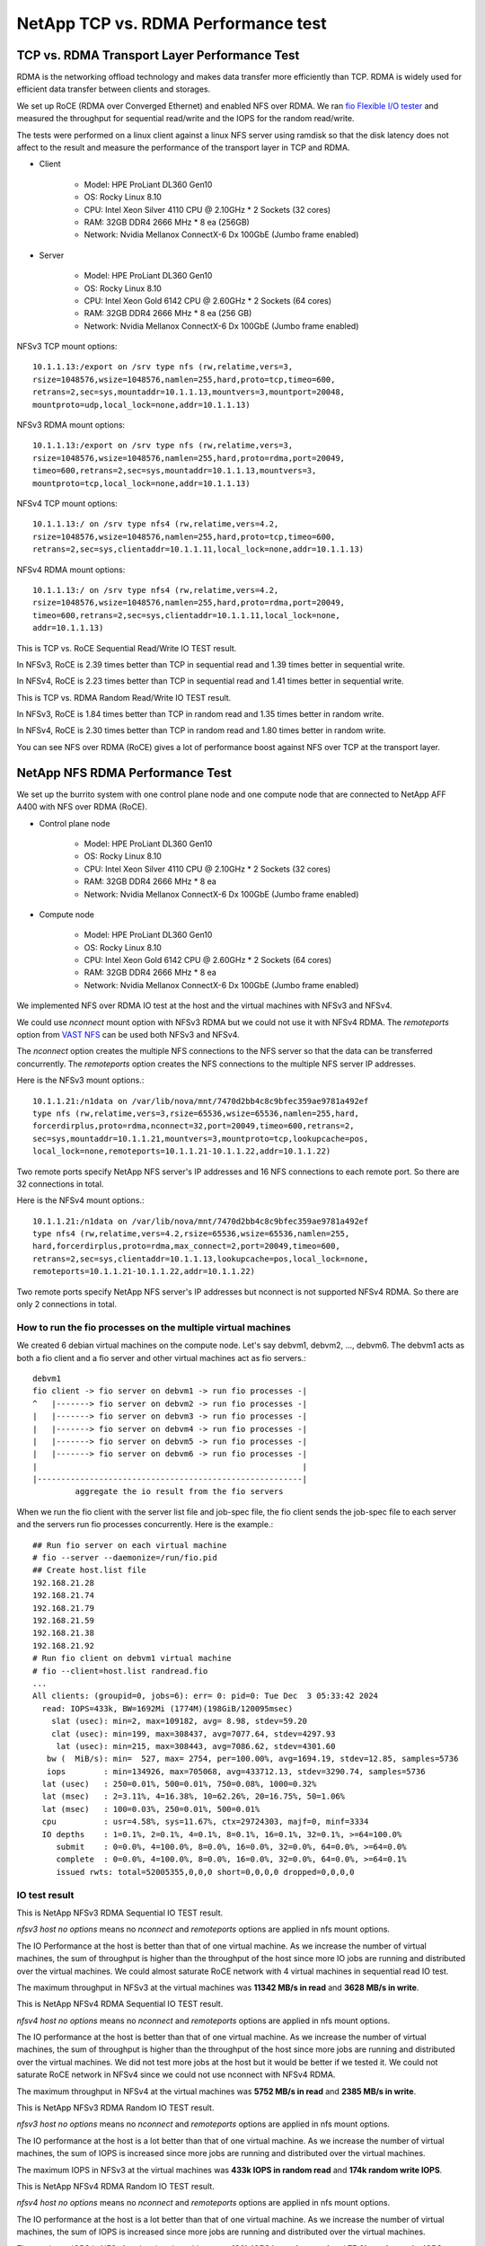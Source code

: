 NetApp TCP vs. RDMA Performance test
=======================================

TCP vs. RDMA Transport Layer Performance Test
-----------------------------------------------

RDMA is the networking offload technology and makes data transfer more
efficiently than TCP.
RDMA is widely used for efficient data transfer between clients and storages.

We set up RoCE (RDMA over Converged Ethernet) and enabled NFS over RDMA.
We ran `fio Flexible I/O tester <https://github.com/axboe/fio>`_ and 
measured the throughput for sequential read/write and 
the IOPS for the random read/write.

The tests were performed on a linux client against a linux NFS server
using ramdisk so that the disk latency does not affect to the result and
measure the performance of the transport layer in TCP and RDMA.

* Client

    - Model: HPE ProLiant DL360 Gen10
    - OS: Rocky Linux 8.10
    - CPU: Intel Xeon Silver 4110 CPU @ 2.10GHz * 2 Sockets (32 cores)
    - RAM: 32GB DDR4 2666 MHz * 8 ea (256GB)
    - Network: Nvidia Mellanox ConnectX-6 Dx 100GbE (Jumbo frame enabled)

* Server

    - Model: HPE ProLiant DL360 Gen10
    - OS: Rocky Linux 8.10
    - CPU: Intel Xeon Gold 6142 CPU @ 2.60GHz * 2 Sockets (64 cores)
    - RAM: 32GB DDR4 2666 MHz * 8 ea (256 GB)
    - Network: Nvidia Mellanox ConnectX-6 Dx 100GbE (Jumbo frame enabled)

NFSv3 TCP mount options::

    10.1.1.13:/export on /srv type nfs (rw,relatime,vers=3,
    rsize=1048576,wsize=1048576,namlen=255,hard,proto=tcp,timeo=600,
    retrans=2,sec=sys,mountaddr=10.1.1.13,mountvers=3,mountport=20048,
    mountproto=udp,local_lock=none,addr=10.1.1.13)

NFSv3 RDMA mount options::

    10.1.1.13:/export on /srv type nfs (rw,relatime,vers=3,
    rsize=1048576,wsize=1048576,namlen=255,hard,proto=rdma,port=20049,
    timeo=600,retrans=2,sec=sys,mountaddr=10.1.1.13,mountvers=3,
    mountproto=tcp,local_lock=none,addr=10.1.1.13)

NFSv4 TCP mount options::

    10.1.1.13:/ on /srv type nfs4 (rw,relatime,vers=4.2,
    rsize=1048576,wsize=1048576,namlen=255,hard,proto=tcp,timeo=600,
    retrans=2,sec=sys,clientaddr=10.1.1.11,local_lock=none,addr=10.1.1.13)

NFSv4 RDMA mount options::

    10.1.1.13:/ on /srv type nfs4 (rw,relatime,vers=4.2,
    rsize=1048576,wsize=1048576,namlen=255,hard,proto=rdma,port=20049,
    timeo=600,retrans=2,sec=sys,clientaddr=10.1.1.11,local_lock=none,
    addr=10.1.1.13)

This is TCP vs. RoCE Sequential Read/Write IO TEST result.

.. image:: ../_static/images/netapp/tcp_rdma_sequential_read_write_64k_iodepth_128.svg
   :width: 600
   :alt: TCP vs. RDMA Sequential IO TEST

In NFSv3, RoCE is 2.39 times better than TCP in sequential read and 
1.39 times better in sequential write.

In NFSv4, RoCE is 2.23 times better than TCP in sequential read and
1.41 times better in sequential write.

This is TCP vs. RDMA Random Read/Write IO TEST result.

.. image:: ../_static/images/netapp/tcp_rdma_random_read_write_4k_iodepth_128.svg
   :width: 600
   :alt: TCP vs. RDMA Random IO TEST

In NFSv3, RoCE is 1.84 times better than TCP in random read and
1.35 times better in random write.

In NFSv4, RoCE is 2.30 times better than TCP in random read and
1.80 times better in random write.

You can see NFS over RDMA (RoCE) gives a lot of performance boost 
against NFS over TCP at the transport layer.


NetApp NFS RDMA Performance Test
---------------------------------

We set up the burrito system with one control plane node and one compute node
that are connected to NetApp AFF A400 with NFS over RDMA (RoCE).

* Control plane node

    - Model: HPE ProLiant DL360 Gen10
    - OS: Rocky Linux 8.10
    - CPU: Intel Xeon Silver 4110 CPU @ 2.10GHz * 2 Sockets (32 cores)
    - RAM: 32GB DDR4 2666 MHz * 8 ea
    - Network: Nvidia Mellanox ConnectX-6 Dx 100GbE (Jumbo frame enabled)

* Compute node

    - Model: HPE ProLiant DL360 Gen10
    - OS: Rocky Linux 8.10
    - CPU: Intel Xeon Gold 6142 CPU @ 2.60GHz * 2 Sockets (64 cores)
    - RAM: 32GB DDR4 2666 MHz * 8 ea
    - Network: Nvidia Mellanox ConnectX-6 Dx 100GbE (Jumbo frame enabled)

We implemented NFS over RDMA IO test at the host and the virtual machines
with NFSv3 and NFSv4.

We could use `nconnect` mount option with NFSv3 RDMA but we could not use
it with NFSv4 RDMA.
The `remoteports` option from `VAST NFS <https://vastnfs.vastdata.com>`_ 
can be used both NFSv3 and NFSv4.

The `nconnect` option creates the multiple NFS connections to the NFS server 
so that the data can be transferred concurrently.
The `remoteports` option creates the NFS connections to the multiple NFS 
server IP addresses.

Here is the NFSv3 mount options.::

    10.1.1.21:/n1data on /var/lib/nova/mnt/7470d2bb4c8c9bfec359ae9781a492ef 
    type nfs (rw,relatime,vers=3,rsize=65536,wsize=65536,namlen=255,hard,
    forcerdirplus,proto=rdma,nconnect=32,port=20049,timeo=600,retrans=2,
    sec=sys,mountaddr=10.1.1.21,mountvers=3,mountproto=tcp,lookupcache=pos,
    local_lock=none,remoteports=10.1.1.21-10.1.1.22,addr=10.1.1.22)

Two remote ports specify NetApp NFS server's IP addresses and 
16 NFS connections to each remote port. So there are 32 connections in total.

Here is the NFSv4 mount options.::

    10.1.1.21:/n1data on /var/lib/nova/mnt/7470d2bb4c8c9bfec359ae9781a492ef
    type nfs4 (rw,relatime,vers=4.2,rsize=65536,wsize=65536,namlen=255,
    hard,forcerdirplus,proto=rdma,max_connect=2,port=20049,timeo=600,
    retrans=2,sec=sys,clientaddr=10.1.1.13,lookupcache=pos,local_lock=none,
    remoteports=10.1.1.21-10.1.1.22,addr=10.1.1.22)

Two remote ports specify NetApp NFS server's IP addresses but nconnect is not
supported NFSv4 RDMA. So there are only 2 connections in total.

How to run the fio processes on the multiple virtual machines
+++++++++++++++++++++++++++++++++++++++++++++++++++++++++++++++

We created 6 debian virtual machines on the compute node.
Let's say debvm1, debvm2, ..., debvm6.
The debvm1 acts as both a fio client and a fio server and
other virtual machines act as fio servers.::

        debvm1
        fio client -> fio server on debvm1 -> run fio processes -|
        ^   |-------> fio server on debvm2 -> run fio processes -|
        |   |-------> fio server on debvm3 -> run fio processes -|
        |   |-------> fio server on debvm4 -> run fio processes -|
        |   |-------> fio server on debvm5 -> run fio processes -|
        |   |-------> fio server on debvm6 -> run fio processes -|
        |                                                        |
        |--------------------------------------------------------|
                 aggregate the io result from the fio servers

When we run the fio client with the server list file and job-spec file,
the fio client sends the job-spec file to each server and the servers run fio
processes concurrently.
Here is the example.::

    ## Run fio server on each virtual machine
    # fio --server --daemonize=/run/fio.pid
    ## Create host.list file
    192.168.21.28
    192.168.21.74
    192.168.21.79
    192.168.21.59
    192.168.21.38
    192.168.21.92
    # Run fio client on debvm1 virtual machine
    # fio --client=host.list randread.fio
    ...
    All clients: (groupid=0, jobs=6): err= 0: pid=0: Tue Dec  3 05:33:42 2024
      read: IOPS=433k, BW=1692Mi (1774M)(198GiB/120095msec)
        slat (usec): min=2, max=109182, avg= 8.98, stdev=59.20
        clat (usec): min=199, max=308437, avg=7077.64, stdev=4297.93
         lat (usec): min=215, max=308443, avg=7086.62, stdev=4301.60
       bw (  MiB/s): min=  527, max= 2754, per=100.00%, avg=1694.19, stdev=12.85, samples=5736
       iops        : min=134926, max=705068, avg=433712.13, stdev=3290.74, samples=5736
      lat (usec)   : 250=0.01%, 500=0.01%, 750=0.08%, 1000=0.32%
      lat (msec)   : 2=3.11%, 4=16.38%, 10=62.26%, 20=16.75%, 50=1.06%
      lat (msec)   : 100=0.03%, 250=0.01%, 500=0.01%
      cpu          : usr=4.58%, sys=11.67%, ctx=29724303, majf=0, minf=3334
      IO depths    : 1=0.1%, 2=0.1%, 4=0.1%, 8=0.1%, 16=0.1%, 32=0.1%, >=64=100.0%
         submit    : 0=0.0%, 4=100.0%, 8=0.0%, 16=0.0%, 32=0.0%, 64=0.0%, >=64=0.0%
         complete  : 0=0.0%, 4=100.0%, 8=0.0%, 16=0.0%, 32=0.0%, 64=0.0%, >=64=0.1%
         issued rwts: total=52005355,0,0,0 short=0,0,0,0 dropped=0,0,0,0


IO test result
++++++++++++++++

This is NetApp NFSv3 RDMA Sequential IO TEST result.

.. image:: ../_static/images/netapp/netapp_nfsv3_rdma_seq_iotest.svg
   :width: 600
   :alt: NetApp NFSv3 RDMA Sequential IO TEST

`nfsv3 host no options` means no `nconnect` and `remoteports` options are
applied in nfs mount options.

The IO Performance at the host is better than that of one virtual machine.
As we increase the number of virtual machines, the sum of throughput is
higher than the throughput of the host since more IO jobs are running
and distributed over the virtual machines.
We could almost saturate RoCE network with 4 virtual machines in 
sequential read IO test.

The maximum throughput in NFSv3 at the virtual machines was 
**11342 MB/s in read** and **3628 MB/s in write**.

This is NetApp NFSv4 RDMA Sequential IO TEST result.

.. image:: ../_static/images/netapp/netapp_nfsv4_rdma_seq_iotest.svg
   :width: 600
   :alt: NetApp NFSv4 RDMA Sequential IO TEST

`nfsv4 host no options` means no `nconnect` and `remoteports` options are
applied in nfs mount options.

The IO performance at the host is better than that of one virtual machine.
As we increase the number of virtual machines, the sum of throughput is
higher than the throughput of the host since more jobs are running
and distributed over the virtual machines.
We did not test more jobs at the host but it would be better if we tested it.
We could not saturate RoCE network in NFSv4 since we could not use nconnect
with NFSv4 RDMA.

The maximum throughput in NFSv4 at the virtual machines was 
**5752 MB/s in read** and **2385 MB/s in write**.


This is NetApp NFSv3 RDMA Random IO TEST result.

.. image:: ../_static/images/netapp/netapp_nfsv3_rdma_random_iotest.svg
   :width: 600
   :alt: NetApp NFSv3 RDMA Random IO TEST

`nfsv3 host no options` means no `nconnect` and `remoteports` options are
applied in nfs mount options.

The IO performance at the host is a lot better than that of one virtual machine.
As we increase the number of virtual machines, the sum of IOPS is increased
since more jobs are running and distributed over the virtual machines.

The maximum IOPS in NFSv3 at the virtual machines was 
**433k IOPS in random read** and **174k random write IOPS**.

This is NetApp NFSv4 RDMA Random IO TEST result.

.. image:: ../_static/images/netapp/netapp_nfsv4_rdma_random_iotest.svg
   :width: 600
   :alt: NetApp NFSv4 RDMA Random IO TEST

`nfsv4 host no options` means no `nconnect` and `remoteports` options are
applied in nfs mount options.

The IO performance at the host is a lot better than that of one virtual machine.
As we increase the number of virtual machines, the sum of IOPS is increased
since more jobs are running and distributed over the virtual machines.

The maximum IOPS in NFSv4 at the virtual machines was 
**136k IOPS in random read** and **75.6k random write IOPS**.
These results are much worse than NFSv3.
It is the same reason as sequential IO test.
We could not use nconnect with NFSv4 RDMA.

For performance, we recommend using NFSv3 over RDMA.

